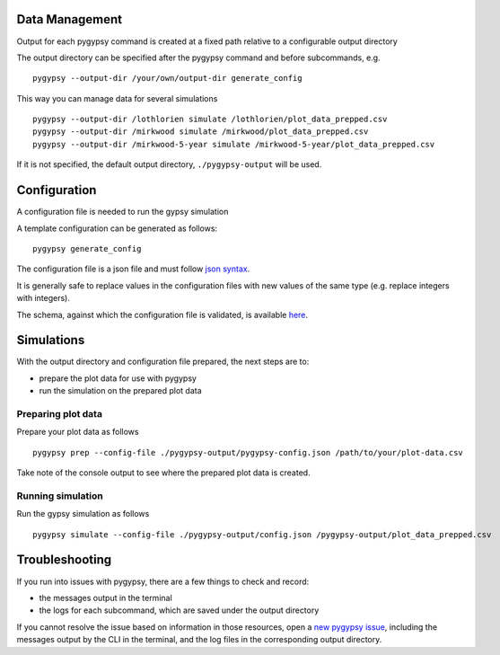 Data Management
===============

Output for each pygypsy command is created at a fixed path relative to a
configurable output directory

The output directory can be specified after the pygypsy command and before
subcommands, e.g.

::

   pygypsy --output-dir /your/own/output-dir generate_config

This way you can manage data for several simulations

::

   pygypsy --output-dir /lothlorien simulate /lothlorien/plot_data_prepped.csv
   pygypsy --output-dir /mirkwood simulate /mirkwood/plot_data_prepped.csv
   pygypsy --output-dir /mirkwood-5-year simulate /mirkwood-5-year/plot_data_prepped.csv

If it is not specified, the default output directory, ``./pygypsy-output`` will
be used.

Configuration
=============

A configuration file is needed to run the gypsy simulation

A template configuration can be generated as follows:

::

    pygypsy generate_config

The configuration file is a json file and must follow `json syntax <http://www.w3schools.com/js/js_json_syntax.asp>`__.

It is generally safe to replace values in the configuration files with new
values of the same type (e.g. replace integers with integers).

The schema, against which the configuration file is validated, is available
`here
<https://github.com/tesera/pygypsy/blob/dev/pygypsy/scripts/config/conf.schema>`__.

Simulations
===========

With the output directory and configuration file prepared, the next steps are
to:

- prepare the plot data for use with pygypsy
- run the simulation on the prepared plot data


Preparing plot data
-------------------

Prepare your plot data as follows

::

   pygypsy prep --config-file ./pygypsy-output/pygypsy-config.json /path/to/your/plot-data.csv

Take note of the console output to see where the prepared plot data is created.

Running simulation
------------------

Run the gypsy simulation as follows

::

   pygypsy simulate --config-file ./pygypsy-output/config.json /pygypsy-output/plot_data_prepped.csv

Troubleshooting
===============

If you run into issues with pygypsy, there are a few things to check and
record:

- the messages output in the terminal
- the logs for each subcommand, which are saved under the output directory

If you cannot resolve the issue based on information in those resources, open a
|new pygypsy issue|, including the messages output by the CLI in the terminal,
and the log files in the corresponding output directory.

.. |new pygypsy issue| replace:: `new pygypsy issue <https://github.com/tesera/pygypsy/issues/new>`__
